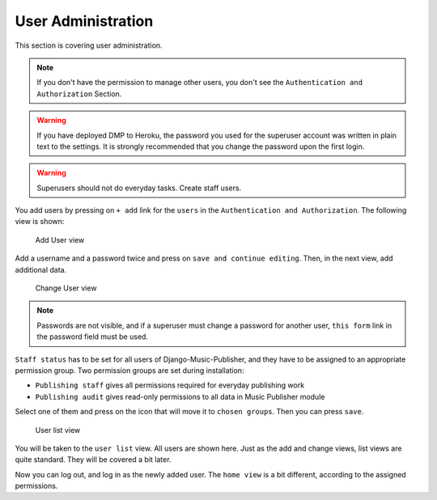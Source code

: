 User Administration
===================

This section is covering user administration.

.. note::
    If you don't have the permission to manage other users, you don't see
    the ``Authentication and Authorization`` Section.

.. warning::
    If you have deployed DMP to Heroku, the password you used for the
    superuser account was written in plain text to the settings.
    It is strongly recommended that you change the password upon the
    first login.

.. warning::
    Superusers should not do everyday tasks. Create staff users.

You add users by pressing on ``+ add`` link for the ``users`` in
the ``Authentication and Authorization``. The following view is shown:

.. figure:: /images/dmp_add_user.png
   :width: 100%

   Add User view

Add a username and a password twice and press on ``save and continue
editing``. Then, in the next view, add additional data.

.. figure:: /images/dmp_change_user.png
   :width: 100%

   Change User view

.. note::
    Passwords are not visible, and if a superuser must change a password
    for another user, ``this form`` link in the password field must be used.

``Staff status`` has to be set for all users of Django-Music-Publisher,
and they have to be assigned to an appropriate permission group. Two
permission groups are set during installation:

* ``Publishing staff`` gives all permissions required for everyday
  publishing work
* ``Publishing audit`` gives read-only permissions to all data in
  Music Publisher module

Select one of them and press on the icon that will move it to ``chosen groups``. Then you can press ``save``.

.. figure:: /images/dmp_users.png
   :width: 100%

   User list view

You will be taken to the ``user list`` view. All users are shown here. Just as the add and change views, list views are quite standard. They will be covered a bit later.

Now you can log out, and log in as the newly added user. The ``home view`` is a bit different, according to the assigned permissions.
